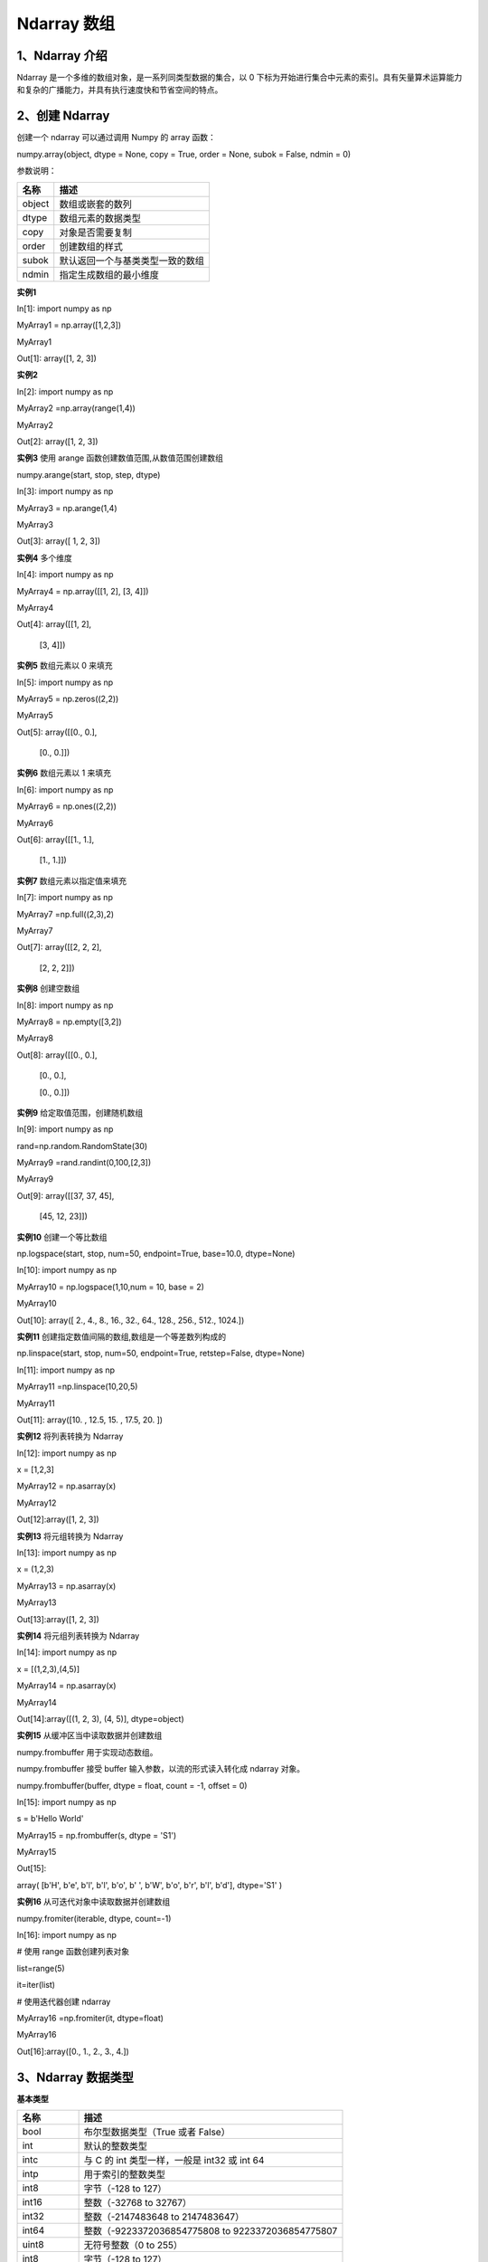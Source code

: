 **Ndarray 数组**
=======================
**1、Ndarray 介绍**
^^^^^^^^^^^^^^^^^^^^^^^^^^^^^^^
Ndarray 是一个多维的数组对象，是一系列同类型数据的集合，以 0 下标为开始进行集合中元素的索引。具有矢量算术运算能力和复杂的广播能力，并具有执行速度快和节省空间的特点。
 
**2、创建 Ndarray**
^^^^^^^^^^^^^^^^^^^^^^^^^^^^^^^^
创建一个 ndarray 可以通过调用 Numpy 的 array 函数：

numpy.array(object, dtype = None, copy = True, order = None, subok = False, ndmin = 0)

参数说明：

+------------+---------------------------------+
|   名称     |      描述                       |
+============+=================================+
|  object    |数组或嵌套的数列                 |
+------------+---------------------------------+
|  dtype     | 数组元素的数据类型              |
+------------+---------------------------------+
|  copy      | 对象是否需要复制                |
+------------+---------------------------------+
|  order     | 创建数组的样式                  |
+------------+---------------------------------+
|  subok     | 默认返回一个与基类类型一致的数组|
+------------+---------------------------------+
|  ndmin     | 指定生成数组的最小维度          |
+------------+---------------------------------+

**实例1**

In[1]: import numpy as np 

MyArray1 = np.array([1,2,3])

MyArray1

Out[1]: array([1, 2, 3])

**实例2**

In[2]: import numpy as np 

MyArray2 =np.array(range(1,4))

MyArray2

Out[2]: array([1, 2, 3])

**实例3**  使用 arange 函数创建数值范围,从数值范围创建数组

numpy.arange(start, stop, step, dtype)

In[3]: import numpy as np 

MyArray3 = np.arange(1,4) 

MyArray3

Out[3]: array([ 1,  2,  3])

**实例4** 多个维度

In[4]: import numpy as np 

MyArray4 = np.array([[1,  2],  [3,  4]])

MyArray4

Out[4]: array([[1, 2],

       [3, 4]])

**实例5**  数组元素以 0 来填充

In[5]: import numpy as np 

MyArray5 = np.zeros((2,2)) 

MyArray5

Out[5]: array([[0., 0.],

       [0., 0.]])

**实例6**  数组元素以 1 来填充

In[6]: import numpy as np 

MyArray6 = np.ones((2,2)) 

MyArray6

Out[6]: array([[1., 1.],

       [1., 1.]])

**实例7**  数组元素以指定值来填充

In[7]: import numpy as np 

MyArray7 =np.full((2,3),2) 

MyArray7

Out[7]: array([[2, 2, 2],

       [2, 2, 2]])

**实例8**  创建空数组

In[8]: import numpy as np 

MyArray8 = np.empty([3,2]) 

MyArray8

Out[8]: array([[0., 0.],

       [0., 0.],

       [0., 0.]])

**实例9** 给定取值范围，创建随机数组

In[9]: import numpy as np 

rand=np.random.RandomState(30)

MyArray9 =rand.randint(0,100,[2,3])

MyArray9

Out[9]: array([[37, 37, 45],

       [45, 12, 23]])

**实例10** 创建一个等比数组

np.logspace(start, stop, num=50, endpoint=True, base=10.0, dtype=None)

In[10]: import numpy as np 

MyArray10 = np.logspace(1,10,num = 10,  base  =  2) 

MyArray10

Out[10]: array([   2.,    4.,    8.,   16.,   32.,   64.,  128.,  256.,  512.,  1024.])

**实例11** 创建指定数值间隔的数组,数组是一个等差数列构成的

np.linspace(start, stop, num=50, endpoint=True, retstep=False, dtype=None)

In[11]: import numpy as np 

MyArray11 =np.linspace(10,20,5)  

MyArray11

Out[11]: array([10. , 12.5, 15. , 17.5, 20. ])

**实例12** 将列表转换为 Ndarray

In[12]: import numpy as np 

x =  [1,2,3] 

MyArray12 = np.asarray(x)  

MyArray12

Out[12]:array([1, 2, 3])

**实例13** 将元组转换为 Ndarray

In[13]: import numpy as np 

x =  (1,2,3) 

MyArray13 = np.asarray(x)  

MyArray13

Out[13]:array([1, 2, 3])

**实例14** 将元组列表转换为 Ndarray

In[14]: import numpy as np 

x =  [(1,2,3),(4,5)] 

MyArray14 = np.asarray(x)  

MyArray14

Out[14]:array([(1, 2, 3), (4, 5)], dtype=object)

**实例15** 从缓冲区当中读取数据并创建数组

numpy.frombuffer 用于实现动态数组。

numpy.frombuffer 接受 buffer 输入参数，以流的形式读入转化成 ndarray 对象。

numpy.frombuffer(buffer, dtype = float, count = -1, offset = 0)

In[15]: import numpy as np 

s =  b'Hello World' 

MyArray15 = np.frombuffer(s, dtype =  'S1')  

MyArray15

Out[15]: 

array( [b'H', b'e', b'l', b'l', b'o', b' ', b'W', b'o', b'r', b'l', b'd'],  dtype='S1' )

**实例16** 从可迭代对象中读取数据并创建数组

numpy.fromiter(iterable, dtype, count=-1)

In[16]: import numpy as np 

# 使用 range 函数创建列表对象 

list=range(5)

it=iter(list)
 
# 使用迭代器创建 ndarray 

MyArray16 =np.fromiter(it, dtype=float)

MyArray16 

Out[16]:array([0., 1., 2., 3., 4.])

**3、Ndarray 数据类型**
^^^^^^^^^^^^^^^^^^^^^^^^^^^^^^^^
**基本类型**

+----------------+---------------------------------------------------------------+
|   名称         |      描述                                                     |
+================+===============================================================+
|  bool          |  布尔型数据类型（True 或者 False）                            |
+----------------+---------------------------------------------------------------+
|  int           | 默认的整数类型                                                |
+----------------+---------------------------------------------------------------+
|  intc          | 与 C 的 int 类型一样，一般是 int32 或 int 64                  |
+----------------+---------------------------------------------------------------+
| intp           | 用于索引的整数类型                                            |
+----------------+---------------------------------------------------------------+
| int8           | 字节（-128 to 127）                                           |
+----------------+---------------------------------------------------------------+
|  int16         | 整数（-32768 to 32767）                                       |
+----------------+---------------------------------------------------------------+
|  int32         | 整数（-2147483648 to 2147483647）                             |
+----------------+---------------------------------------------------------------+
|  int64         | 整数（-9223372036854775808 to 9223372036854775807             |
+----------------+---------------------------------------------------------------+
| uint8          | 无符号整数（0 to 255）                                        |
+----------------+---------------------------------------------------------------+
| int8           | 字节（-128 to 127）                                           |
+----------------+---------------------------------------------------------------+
|  uint16        | 无符号整数（0 to 65535）                                      |
+----------------+---------------------------------------------------------------+
|  uint32        | 无符号整数（0 to 4294967295）                                 |
+----------------+---------------------------------------------------------------+
| uint64         | 无符号整数（0 to 18446744073709551615）                       |
+----------------+---------------------------------------------------------------+
| float          | float64 类型的简写                                            |
+----------------+---------------------------------------------------------------+
|float16         | 半精度浮点数，包括：1 个符号位，5 个指数位，10 个尾数位       |
+----------------+---------------------------------------------------------------+
|  float32       | 单精度浮点数，包括：1 个符号位，8 个指数位，23 个尾数位       |
+----------------+---------------------------------------------------------------+
|float64	 | 双精度浮点数，包括：1 个符号位，11 个指数位，52 个尾数位      |
+----------------+---------------------------------------------------------------+
| complex        | complex128 类型的简写，即 128 位复数                          |
+----------------+---------------------------------------------------------------+
| complex64	 | 复数，表示双 32 位浮点数（实数部分和虚数部分）                |
+----------------+---------------------------------------------------------------+
| complex128     | 复数，表示双 64 位浮点数（实数部分和虚数部分）                |
+----------------+---------------------------------------------------------------+

**每个内建类型都有一个唯一定义它的字符代码，如下：**

+----------------+-----------------------------------+
|   字符         |      对应类型                     |
+================+===================================+
|  b             |  布尔型                           |
+----------------+-----------------------------------+
|  i             | (有符号) 整型                     |
+----------------+-----------------------------------+
|  u             | 无符号整型 integer                |
+----------------+-----------------------------------+
| f              | 浮点型                            |
+----------------+-----------------------------------+
| c              | 复数浮点型                        |
+----------------+-----------------------------------+
|  m             | timedelta（时间间隔）             |
+----------------+-----------------------------------+
|  M             | datetime（日期时间）              |
+----------------+-----------------------------------+
|  O             | 	(Python) 对象                |
+----------------+-----------------------------------+
| S, a           | (byte-)字符串                     |
+----------------+-----------------------------------+
| U              | Unicode                           |
+----------------+-----------------------------------+
|  V             | 原始数据 (void)                   |
+----------------+-----------------------------------+

**实例1**

In[1]: import numpy as np 

MyArray1=np.zeros(10,dtype="int16") 

MyArray1

Out[1]: array([0, 0, 0, 0, 0, 0, 0, 0, 0, 0], dtype=int16)

**实例2**

In[2]: import numpy as np 

MyArray2=np.zeros(10,dtype="float") 

MyArray2

Out[2]: array([0., 0., 0., 0., 0., 0., 0., 0., 0., 0.])

**实例3**

In[3]: import numpy as np 

MyArray3=np.array([1,2,3,None])

MyArray3

Out[3]: array([1, 2, 3, None], dtype=object)

**实例4**

In[4]: import numpy as np 

MyArray4=np.array([1,2,3,None,np.nan]) #not a number

MyArray4

Out[4]: array([1, 2, 3, None, nan], dtype=object)

**4、Ndarray 属性**
^^^^^^^^^^^^^^^^^^^^^^^^^^^^^^^^
Numpy数组的维数称为秩（rank），秩就是轴的数量，即数组的维度，一维数组的秩为 1，二维数组的秩为 2，以此类推。

在 Numpy中，每一个线性的数组称为是一个轴（axis），也就是维度（dimensions）。比如说，二维数组相当于是两个一维数组，其中第一个一维数组中每个元素又是一个一维数组。所以一维数组就是 Numpy 中的轴（axis），第一个轴相当于是底层数组，第二个轴是底层数组里的数组。而轴的数量——秩，就是数组的维数。

很多时候可以声明 axis。axis=0，表示沿着第 0 轴进行操作，即对每一列进行操作；axis=1，表示沿着第1轴进行操作，即对每一行进行操作。

Ndarray 属性有：

+-------------------+--------------------------------------------+
|   属性            |      说明                                  |
+===================+============================================+
|  ndarray.ndim     |秩，即轴的数量或维度的数量                  |
+-------------------+--------------------------------------------+
|  ndarray.shape    | 数组的维度，对于矩阵，n 行 m 列            |
+-------------------+--------------------------------------------+
|  ndarray.size     | 数组元素的总个数，相当于 .shape 中 n*m 的值|
+-------------------+--------------------------------------------+
| ndarray.dtype     | ndarray 对象的元素类型                     |
+-------------------+--------------------------------------------+
|  ndarray.itemsize | ndarray 对象中每个元素的大小，以字节为单位 |
+-------------------+--------------------------------------------+
|  ndarray.flags    | ndarray 对象的内存信息                     |
+-------------------+--------------------------------------------+
|  ndarray.real     | ndarray元素的实部                          |
+-------------------+--------------------------------------------+
|  ndarray.imag     | ndarray 元素的虚部                         |
+-------------------+--------------------------------------------+

**实例1** 返回数组的维数

In[1]: import numpy as np 

a = np.arange(24)  

print (a.ndim)             # a 现只有一个维度

# 现在调整其大小

b = a.reshape(2,4,3)  # b 现在拥有三个维度

print (b.ndim)

Out[1]:  1   3

**实例2** 

ndarray.shape 表示数组的维度，返回一个元组，这个元组的长度就是维度的数目，即 ndim 属性(秩)。比如，一个二维数组，其维度表示"行数"和"列数"。

In[2]: import numpy as np 

a = np.array([[1,2,3],[4,5,6]])  

print (a.shape)

Out[2]: (2, 3)

**实例3** 

ndarray.shape 也可以用于调整数组大小。

In[3]:import numpy as np

a = np.array([[1,2,3],[4,5,6]]) 

a.shape =  (3,2)  

print (a)

Out[3]: [[1 2]

        [3 4]

        [5 6]]

**实例4** reshape 函数调整数组大小

In[4]:import numpy as np

a = np.array([[1,2,3],[4,5,6]]) 

b = a.reshape(3,2)  

print (b)

Out[4]: [[1 2]

        [3 4]

        [5 6]]

**实例5**

ndarray.itemsize 以字节的形式返回数组中每一个元素的大小。

In[5]:import numpy as np

import numpy as np 
 
# 数组的 dtype 为 int8（一个字节）

x = np.array([1,2,3,4,5], dtype = np.int8)  

print (x.itemsize)
 
# 数组的 dtype 现在为 float64（八个字节） 

y = np.array([1,2,3,4,5], dtype = np.float64) 

print (y.itemsize)

Out[5]: 1  8




